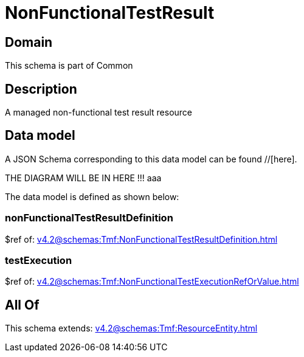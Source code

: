 = NonFunctionalTestResult

[#domain]
== Domain

This schema is part of Common

[#description]
== Description
A managed non-functional test result resource


[#data_model]
== Data model

A JSON Schema corresponding to this data model can be found //[here].

THE DIAGRAM WILL BE IN HERE !!!
aaa

The data model is defined as shown below:


=== nonFunctionalTestResultDefinition
$ref of: xref:v4.2@schemas:Tmf:NonFunctionalTestResultDefinition.adoc[]


=== testExecution
$ref of: xref:v4.2@schemas:Tmf:NonFunctionalTestExecutionRefOrValue.adoc[]


[#all_of]
== All Of

This schema extends: xref:v4.2@schemas:Tmf:ResourceEntity.adoc[]
